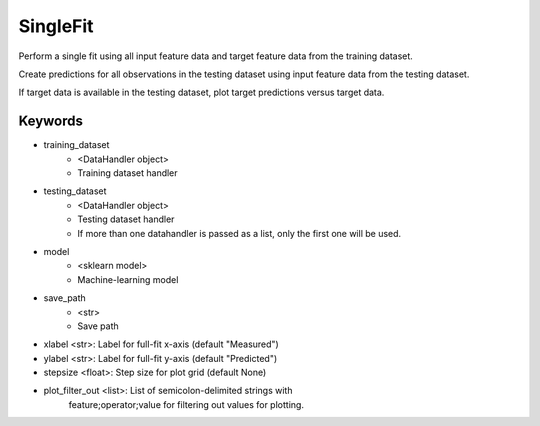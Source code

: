 .. _singlefit:

=============
SingleFit
=============

Perform a single fit using all input feature data and target feature data
from the training dataset.

Create predictions for all observations in the testing dataset using 
input feature data from the testing dataset.

If target data is available in the testing dataset, plot target predictions
versus target data.

------------
Keywords
------------

* training_dataset 
    * <DataHandler object>
    * Training dataset handler
* testing_dataset 
    * <DataHandler object>
    * Testing dataset handler
    * If more than one datahandler is passed as a list, only the first one will be used.
* model
    * <sklearn model>
    * Machine-learning model
* save_path
    * <str>
    * Save path
* xlabel <str>: Label for full-fit x-axis (default "Measured")
* ylabel <str>: Label for full-fit y-axis (default "Predicted")
* stepsize <float>: Step size for plot grid (default None)
* plot_filter_out <list>: List of semicolon-delimited strings with
                            feature;operator;value for filtering out
                            values for plotting.
